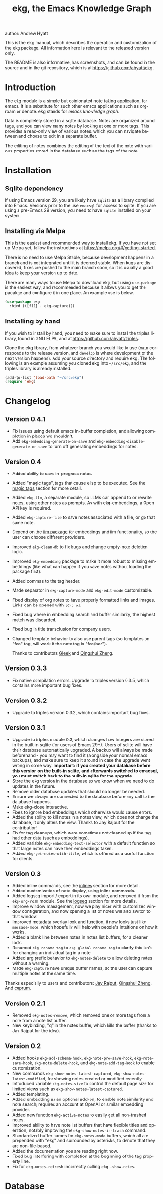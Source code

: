 #+title:                 ekg, the Emacs Knowledge Graph
:PREAMBLE:
author:                Andrew Hyatt
#+email:                 ahyatt@gmail.com
#+language:              en
#+options:               't toc:nil author:t email:t num:t
#+startup:               content
#+texinfo_filename:      ekg.info
#+texinfo_dir_category:  Emacs
#+texinfo_dir_title:     EKG: (ekg)
#+texinfo_dir_desc:      A note taking application for emacs using sqlite
#+texinfo_header:        @set MAINTAINER Andrew Hyatt
#+texinfo_header:        @set MAINTAINEREMAIL @email{ahyatt@gmail.com}
#+texinfo_header:        @set MAINTAINERCONTACT @uref{mailto:ahyatt@gmail.com,contact the maintainer}

#+texinfo: @insertcopying
:END:

This is the ekg manual, which describes the operation and customization of the ekg package. All information here is relevant to the released version only.

The README is also informative, has screenshots, and can be found in the source and in the git repository, which is at https://github.com/ahyatt/ekg.

#+toc: headlines 4

* Introduction
The ekg module is a simple but opinionated note taking application, for emacs.
It is a substitute for such other emacs applications such as org-roam or denote.
ekg stands for /emacs knowledge graph/.

Data is completely stored in a sqlite database. Notes are organized around tags,
and you can view many notes by looking at one or more tags. This provides a
read-only view of various notes, which you can navigate between and choose to
edit in a separate buffer.

The editing of notes combines the editing of the text of the note with various properties stored in the database such as the tags of the note.
* Installation
** Sqlite dependency
If using Emacs version 29, you are likely have =sqlite= as a library compiled into Emacs.  Versions prior to the use =emacsql= for access to sqlite.  If you are using a pre-Emacs 29 version, you need to have =sqlite= installed on your system.
** Installing via Melpa
This is the easiest and recommended way to install ekg. If you have not set up Melpa yet, follow the instructions at https://melpa.org/#/getting-started.

There is no need to use Melpa Stable, because development happens in a branch and is not integrated until it is deemed stable. When bugs are discovered, fixes are pushed to the main branch soon, so it is usually a good idea to keep your version up to date.

There are many ways to use Melpa to download ekg, but using =use-package= is the easiest way, and recommended because it allows you to get the pacakge and configure it in one place.  An example use is below.

#+begin_src emacs-lisp
(use-package ekg
  :bind (([f11] . ekg-capture)))
#+end_src
** Installing by hand
If you wish to install by hand, you need to make sure to install the triples library, found in GNU ELPA, and at https://github.com/ahyatt/triples.

Clone the ekg library, from whatever branch you would like to use (=main= corresponds to the release version, and =develop= is where development of the next version happens). Add your source directory and require ekg. The following is an example assuming you cloned ekg into =~/src/ekg=, and the triples library is already installed.

#+begin_src emacs-lisp
(add-to-list 'load-path "~/src/ekg")
(require 'ekg)
#+end_src
* Changelog
** Version 0.4.1
- Fix issues using default emacs in-buffer completion, and allowing completion in places we shouldn't.
- Add =ekg-embedding-generate-on-save= and =ekg-embedding-disable-generate-on-save= to turn off generating embeddings for notes.
** Version 0.4
- Added ability to save in-progress notes.
- Added "magic tags", tags that cause elisp to be executed.  See the [[#magic-tags][magic tags]] section for more detail.
- Added =ekg-llm=, a separate module, so LLMs can append to or rewrite notes, using other notes as prompts.  As with ekg-embeddings, a Open API key is required.
- Added =ekg-capture-file= to save notes associated with a file, or go that same note.
- Depend on the [[https://github.com/ahyatt/llm][llm package]] for embeddings and llm functionality, so the user can choose different providers.
- Improved =ekg-clean-db= to fix bugs and change empty-note deletion logic.
- Improved =ekg-embedding= package to make it more robust to missing embeddings (like what can happen if you save notes without loading the package first).
- Added commas to the tag header.
- Made separator in =ekg-capture-mode= and =ekg-edit-mode= customizable.
- Fixed display of org notes to have properly formatted links and images.  Links can be opened with =[C-c o]=.
- Fixed bug where in embedding search and buffer similarity, the highest match was discarded.
- Fixed bug in title transclusion for company users.
- Changed template behavior to also use parent tags (so templates on "foo" tag, will work if the note tag is "foo/bar").

  Thanks to contributors [[https://github.com/Gleek][Gleek]] and [[https://github.com/qingshuizheng][Qingshui Zheng]].
** Version 0.3.3
- Fix native compilation errors.  Upgrade to triples version 0.3.5, which contains more important bug fixes.
** Version 0.3.2
- Upgrade to triples version 0.3.2, which contains important bug fixes.
** Version 0.3.1
- Upgrade to triples module 0.3, which changes how integers are stored in the built-in sqlite (for users of Emacs 29+).  Users of sqlite will have their database automatically upgraded.  A backup will always be made beforehand - you may want to find it (alongside your normal emacs backups), and make sure to keep it around in case the upgrade went wrong in some way.  *Important: if you created your database before this version on the built-in sqlite, and afterwards switched to emacsql, you must switch back to the built-in sqlite for the upgrade.*
- Store the ekg version in the database so we know when we need to do updates in the future.
- Remove older database updates that should no longer be needed.
- Ensure we always are connected to the database before any call to the database happens.
- Make ekg-close interactive.
- Fixes to ignore bad embeddings which otherwise would cause errors.
- Added the ability to kill notes in a notes view, which does not change the database, it only alters the view.  Thanks to Jay Rajput for the contribution!
- Fix for tag cleanups, which were sometimes not cleaned up if the tag had other data (such as embeddings).
- Added variable =ekg-embedding-text-selector= with a default function so that large notes can have their embeddings taken.
- Added =ekg-get-notes-with-title=, which is offered as a useful function for clients.
** Version 0.3
- Added inline commands, see the [[#inlines][inlines]] section for more detail.
- Added customization of note display, using inline commands.
- Added logseq import / export in its own module, and removed it from the =ekg-org-roam= module.  See the [[#logseq][logseq]] section for more details.
- Improve window management, now we play nicer with customized window configuration, and now opening a list of notes will also switch to that window.
- Improved metadata overlay look and function, it now looks just like =message-mode=, which hopefully will help with people's intuitions on how it works.
- Added a blank line between notes in notes list buffers, for a cleaner look.
- Renamed =ekg-rename-tag= to =ekg-global-rename-tag= to clarify this isn't for changing an individual tag in a note.
- Added arg prefix behavior to =ekg-notes-delete= to allow deleting notes without a warning.
- Made =ekg-capture= have unique buffer names, so the user can capture multiple notes at the same time.

Thanks especially to users and contributors: [[https://github.com/jayrajput][Jay Rajput]], [[https://github.com/qingshuizheng][Qingshui Zheng]], And [[https://github.com/cuprum][cuprum]].
** Version 0.2.1
- Removed =ekg-notes-remove=, which removed one or more tags from a note from a note list buffer.
- New keybinding, "q" in the notes buffer, which kills the buffer (thanks to Jay Rajput for the idea).
** Version 0.2
- Added hooks ~ekg-add-schema-hook~, ~ekg-note-pre-save-hook~, ~ekg-note-save-hook~, ~ekg-note-delete-hook~, and ~ekg-note-add-tag-hook~  to enable customization.
- New commands =ekg-show-notes-latest-captured=, =ekg-show-notes-latest-modified=, for showing notes created or modified recently.
- Introduced variable ~ekg-notes-size~ to control the default page size for limited views such as =ekg-show-notes-latest-captured=.
- Added templating.
- Added embedding as an optional add-on, to enable note similarity and note search; requires an account at OpenAI or similar embedding provider.
- Added new function ~ekg-active-notes~ to easily get all non-trashed notes.
- Improved ability to have note list buffers that have flexible titles and operation, notably improving the =ekg-show-notes-in-trash= command.
- Standardized buffer names for =ekg-notes-mode= buffers, which all are prepended with "ekg" and surrounded by asterisks, to denote that they are non-file-based.
- Added the documentation you are reading right now.
- Fixed bug interfering with completion at the beginning of the tag property line.
- Fix for ~ekg-notes-refresh~ incorrectly calling ~ekg--show-notes~.
* Database
By default, ekg uses the default triple database, which is set in the variable ~triples-default-database-filename~. The default value of this is =~/.emacs.d/triples.db=.  You can specify a different name if you want the ekg database to be not shared with any other user of the triple package, by customizing the variable ~ekg-db-file~. When this is ~nil~, it uses the filename up to the triples package.
* Concepts and data model in ekg
The ekg package is built on a flexible database scheme called "triples", where everything is stored as a graph structure; a subject, a predicate, and an object. The implication for the ekg package is that new kinds of data is easy to add, and lives alongside other data. Values of properties, stored as "objects" can themselves have values by adding data where the same value is the "subject". If you plan to do extensive integration work in elisp, it will help to understand these concepts, and the best way to do so is reading the triples package README.

For notes, we can think of the subject of the triples as an ID. Notes are created, and have the following types by default, with the type having properties.
  - =tagged=: Tags
  - =text=: Text, it's major mode, and any inline commands.
  - =time-tracked=: Creation time and modification time
  - =titled=: Title

The ID for notes is by default an integer UUID. However, you can have notes about anything. In EKG an ID can be a resource identifier as well, such as a URL.  When this happens, the ID is the data interesting in its own right.

Tags may have spaces, but cannot have commas, which are used to separate them when showing them to the user and parsing them back out into properties to store.

Because of the triples model, there is data about the tags for each note. Tags themselves just have type markers indicating they are tags, and can dynamically query for all notes with their tag, so tags always have a current list of notes with their tag.
* Understanding and editing the note buffer
When capturing or creating a note, the note buffer has two areas important to understand. The first is the area for note properties, which has a different background color.  The second is the area for the note text.
** Note properties
The properties shown in the note property area come from the data stored in the database for the entity. At a minimum, there will be tags.

#+texinfo: @noindent
A property is displayed with a label, and the value, such as
#+begin_quote
Tags: emacs, ekg
#+end_quote

#+texinfo: @noindent
Changing these values, when saving the note, will change the values that will be stored in the database.

#+texinfo: @noindent
New properties can be added manually, so if you wanted a title, you can add it to the property list.
#+begin_quote
Title: This is my title
#+end_quote

#+texinfo: @noindent
It's important to note that everything in the section with the different background color is a property and will be treated as such. Text that doesn't look like a property there will cause problems, and properties outside this area will instead be treated as note text.  The end of the property section ends with an uneditable "--text follows this line--", below which the text of the note starts.

#+texinfo: @noindent
Not every property has a representation in the property list, only the properties which users may want to change manually.

#+texinfo: @noindent
Tag properties have completion to tags built-in, so adding tags you should be able to choose from available tags when typing a new tag into the properties section, or add a new tag that has not yet been used.

#+texinfo: @noindent
Ekg makes some effort to make sure that the user doesn't accidentally extend the property section without adding actual properties, since this will likely result in a confusing experience for the user.
** Note text
Below is the property section is the note section. The text could be anything (or nothing). This is the body text of the note, where you write down whatever
you want to note about, that is relevant to the tags for the note.

There are three modes for the note text: =text-mode=, =markdown-mode=, and =org-mode=. More can be added by customizing the variable ~ekg-acceptable-modes~, just
make sure its a mode that makes sense for notes. The default mode is configured in ~ekg-capture-default-mode~, but can be changed when capturing with the command =ekg-change-mode=.
** Drafts
Notes can be saved midway through editing, both for capturing and editing notes.  The normal buffer save keybinding will save a draft.  A draft is like a normal note, but has a special tag, by default "draft".  This can be customized in =ekg-draft-tag=.  Having this tag means it doesn't show up in most views, much like the notes in "trash".  Once a note is saved normally, it loses the draft tag.
** A warning about org-mode
Org-mode notes are primarily to use org-mode formatting on. Org-mode has a lot of funtionality, but much of it depends on the assumption that the buffer is all for use by org-mode (not true in this case, because of the properties portion), and the assumption that the buffer is visiting a file, which is also not true. In particular, attachments will not work, and ekg-notes cannot be added to the agenda.
* Capturing notes
=ekg-capture= is the command to capture a note. In ekg this is probably the most frequently used command. It will create a new buffer called =*EKG Capture*=. By
default, it will have the current date tag, such as "date/2023-02-21".

#+texinfo: @noindent
 =ekg-capture-url= will capture a note associated with a URL resource, and with a  given title as the title of the page. The idea is that the note is annotating
 the reference itself as a "literature note". The title also appears as a tag,  so other notes can reference this if needed. For example, if the URL is  http://example.com, and the title is "An example URL", the properties buffer  will have the following:

 #+begin_quote
Resource: http://example.com
Tags: doc/an example url, date/2023-02-25
Title: An example URL
 #+end_quote

 Capturing URLs is a bit clunky as is, if you can wrap it in a function to  supply the name and url of the active browser tab, then you can create a much  easier experience. The following is an example for users of Google Chrome on  Mac OS X.

 #+begin_src emacs-lisp
(defun my/ekg-capture-url ()
  (interactive)

  (ekg-capture-url
   (do-applescript "tell application \"Google Chrome\" to return URL of active tab of front window")
   (do-applescript "tell application \"Google Chrome\" to return Title of active tab of front window")))
 #+end_src

#+texinfo: @noindent
URL can also point to local files which will be browsed using =find-file= by default. The idea is that you can tag files and folders to make them easier to find. Here is an example note similar to web address URL:

#+begin_quote
Resource: file:~/notes/20230510T162600__emacs_init-file.org
Tags: doc/emacs config, date/2023-05-13, emacs/init
Title: Emacs Config
#+end_quote

You can use the function =ekg-capture-file= to either capture a note associated with a file from a buffer visiting that file.  If there already is a buffer associated with the file, the note will be opened instead.  You can use this to store TODOs and other notes about a file.

ekg opens web addresses in browser using =browse-url= and everything else in Emacs using =find-file=.

#+texinfo: @noindent
A final way to capture notes comes from a buffer that is viewing a list of notes, in =ekg-notes-mode=. You can call =ekg-notes-create=, which will capture a new note with whatever tags (if any) are associated with the notes buffer.

#+texinfo: @noindent
To save any note that is being captured, press =C-c C-c= or call =ekg-capture-finalize=. To cancel, just kill the buffer.
** Templates
:PROPERTIES:
:CUSTOM_ID: templates
:END:
Ekg comes with a built-in way to have templates. When a note adds a tag, ekg searches for notes with both the tag added, and the tag "template". Any note with those two tags will be added by default to the text of the buffer.

For example, if there is a note with tags, "daily reflection" and "template", with the text "What did you learn today?", adding the tag "daily reflection" to a note will cause the text "What did you learn today?" to appear.  The parents of tags are also searched, so the same thing will happen if for notes tags are "daily reflection/morning" - it will get the template for "daily reflection" as long as it exists.

The adding of templates happens whether intially when setting up the capture buffer, or later when the users completes a tag. Tags added without completion won't trigger this behavior, since at the moment ekg will not be able to understand that a tag has changed.

The other tag searched for can be changed by customizing ~ekg-template-tag~, which by default is just "template".

This functionality is enabled through the function =ekg-on-add-tag-insert-template= in the variable ~ekg-note-add-tag-hook~, and can be turned off from removing it from that hook.

#+begin_src emacs-lisp
(remove-hook 'ekg-note-add-tag-hook #'ekg-on-add-tag-insert-template)
#+end_src
** Changing the initial tags of a note
The variable ~ekg-capture-auto-tag-funcs~ has a list of functions to call to add tags. Each function is called, and returns a list (or ~nil~, the empty list), which are all added to a new note. By default, this variable has the function =ekg-date-tag=, which returns the tag of today's date. If you do not want this, you can remove this function. You can also add your own functions to add the year, the week number, or any tag you feel is appropriate.
** Inline commands
:PROPERTIES:
:CUSTOM_ID: inlines
:END:
An inline command is a way to insert generated content into notes.  A command has a representation, and can be evaluated.  The representation is an s-expression limited to a subset of functions.  An example of a representation is "My .emacs file: %(transclude-file \"~/.emacs.d/init.el\")". When you are capturing or editing the note, you can create this representation, or see one already created.  When viewing the note in a notes buffer, the inline command is evaluated and the results are inserted into the note.

There are two kinds of inline commands, a normal command, and a note command.  A normal command can do anything, and takes the form "%(<command> <arg 1> <arg 2> ... <arg n>)".  In other words, this is just like an elisp function, except with a "%" in front.  When executing we look for a function starting with =ekg-inline-command-=.  So, for example, we have the following commands available for use:

- =%(transclude-note id <numwords>)=: Include the contents of another note.  =numwords= is optional, and controls the maximum number of words to include.  If not included, there is no limit.
- =%(transclude-file filename <numwords>)=: Include the contents of a file.  =numwords= functions the same here as in =transclude-note=.
- =%(transclude-website url <numwords>)=: Include the contents of a website.  As of now, no attempt is made to only include the "main content", so this is best suited to simple text sites that have content without any navigational elements.

These are defined in ~ekg-inline-command-transclude-note~, and so on.  A user can define new commands just by creating new functions that fit this pattern.  All of these will be executed and content calculated every time the note containing them is re-displayed.  Note that there is currently no automatic refresh when the content being transcluded changes.

The other kind of inline command is a note command.  That functions similarly, with the key difference that the form is now "%n(<command> <arg 1> <arg 2> ... <arg n>)", note the "n" in front.  The difference here is that there is an implicit first argument that is the note that is being displayed in the current context.  After that note argument "<arg 1>" and so on will be added.  These are used primarily for controlling the read-only display of notes in notes lists.  The note commands are primarily driven by types, with the idea that a note can have many types, and each type has a note command that displays information related to that type.  Note commands are defined in functions with the prefix =ekg-display-note-=.  The following note commands exist:

- =%n(id <force>)=: Shows the ID of the note, if it is interesting.  Interesting mainly means it isn't a random-seeming ID that we normally generate for notes, and is instead some sort of resource. If =force= is true, then show it regardless of whether it is interesting or not.
- =%n(text <numwords>)=: The text of a note (with any inline commands calculated and their results displayed inline).  =numwords= functions as noted above.
- =%n(tagged)=: The tags of a note.
- =%n(time-tracked <format-str>)=: The created and modified time of a note.  =format-str=, if passed, controls how the times are formatted (see documentation for ~format-time-string~, default is ~%Y-%m-%d~).
- =%n(titled)=: The title of a note.
- =%n(other)=: A special note that will substitute itself with all type-relevant type note commands that haven't already appeared. So, for example, if there is a type such as =person=, and a note has information with this type, that information will be shown in the =other= command, as if it was substituted by =%n(person)=.  However, if =%n(person)= already appears as a command, it will not add it again in the =other= command.

The =%n(id <force>)= is implemented in ~ekg-display-note-id~, =%n(text <numwords>)= is implemented in ~ekg-display-note-text~, and so on.  All these are designed to be useful for customizing the note display (see [[#customizing-note-display][Customizing note display in ekg-notes-mode]]).  Because we want to have these possibly not insert anything, each function must end with a newline if the content is likely to be needing a line to itself.  The functions must always return a string.  Although the default note commands are all based around types, a note command could be anything that needs a note.

Inlines can be added by simply typing them, or a few special commands.  =ekg-edit-add-inline= will add an inline note or file.  For notes, it will prompt to select a note by title or tag and then text. For files, it will prompt for the file name.  The other way is to use completion at point, by typing ">t" and completing by notes with titles.  After completion, the ">t" will be replaced with the correct =transclude-note= command that refers to the titled note selected.  This is only useful for notes with titles, since they are more easily selected by completion.
* Viewing tags or notes
There are several functions to view notes in various ways. All of these show a list of notes in read-only view, that can be navigated and interacted with. This is a =ekg-notes-mode= buffer.

=ekg-show-notes-with-tag= will show all notes tagged with the given tag.

=ekg-show-notes-with-any-tags= will show all notes that have any of the tags given.

=ekg-show-notes-with-all-tags= will show all notes that have all of the tags given.

=ekg-show-notes-for-today= will show the notes taken today.

=ekg-show-notes-latest-captured= will show a number of notes from newest to oldest. The number is 20 by default, but can be changed by customizing ~ekg-notes-size~.

=ekg-show-notes-latest-modified= will show a number of notes from newest to oldest, but by modification time, not by creation time. The number is also 20 by default and can be changed by customizing ~ekg-notes-size~.

=ekg-show-notes-in-trash= will show the notes in the trash (see the [[#trash][trash]] section for details on how this works).
** Commands in the notes buffer
The notes buffer is navigated via the following commands (the default binding is also given):

=ekg-notes-tag= (=t=), open another notes buffer showing notes with any of the tags of current note.

=ekg-notes-open= (=o=), edit the currently selected note.

=ekg-notes-delete= (=d=), trash the current note (or, if this is the trash list, truly delete it).

=ekg-notes-browse= (=b=), open the resource attached to the current note, if it exists, otherwise do nothing.

=ekg-notes-select-and-browse-url= (=B=), select from all the titles of URL resources in the any of the notes, and browse the URL.

=ekg-notes-refresh= (=g=), refresh the list of notes in the current buffer, to make sure any new notes or removed notes are updated in the list.

=ekg-notes-create= (=c=), capture a new note with all the tags associated with the list.

=ekg-notes-next= (=n=), move selection to the next note.

=ekg-notes-previous= (=p=), move selection to the previous node.

=ekg-notes-any-note-tags= (=a=), open a new notes list showing any of the tags that appear in the selected note.

=ekg-notes-any-tags= (=A=), open a new notes list showing any of the tags that appear in any of the notes in note list. In other words, if the buffer was displaying notes with tag =emacs=, and there are two notes displayed, one with tags =emacs= and =org-mode=, and the other with =emacs= and =ekg=, a new buffer displaying notes with any of the tags =emacs=, =org-mode=, or =ekg= is created.

=ekg-notes-kill= (=k=), kill a note from the current view.  This only removes the note in the current buffer; the database is not changed.  If the view is refreshed, the note will come back.

=q= will kill the notes buffer.

Many of these commands use the notion that notes lists have associated lists of tags. That is the case for many commands, but not all. For example,
=ekg-show-notes-latest-captured=, =ekg-show-notes-latest-modified=, and =ekg-show-notes-in-trash= have no associated tags.
** Customizing note display in =ekg-notes-mode=
:PROPERTIES:
:CUSTOM_ID: customizing-note-display
:END:
The main way to customize displays is via the variable ~ekg-display-note-template~, which is a string that has inline commands in it (normally inline note commands).  See the [[#inlines][inlines]] section for more details on these commands.  Through changing this, the ordering or inclusion of various type-related information can be configured, or extra text added, or anything, really.

The variable ~ekg-format-funcs~ has functions to run to format what ekg displays to the user. They are each run on a temporary buffer with the note text in it, and can make whatever changes necessary before they are displayed in a note list.
* Magic tags
:PROPERTIES:
:CUSTOM_ID: magic-tags
:END:
Sometimes you want to have behaviors that are associated with particular tags.  For example, if some of your notes are in Chinese, you may want to have tag them all with the same tag.  Going further, it might be nice to have all notes tagged with "chinese", have your favorite Chinese input method on by default.  With magic tags, you can enable this tag-based customization.

This works in a similar manner to [[#templates][templates]], except that templates take effect when you add them, while magic tags take effect whenever in a buffer with the tag, whether you just added the tag or are editing a note with the tag already there.  But they also share the same shortcoming: to take effect, the tag must be added via completion, or else it won't take effect.

Creating magic tags is also like creating templates.  You create a note and use a special tag that indicates this tag is a magic tag.  That special tag is, by default, "tag-defun", but can be customized by the variable =ekg-function-tag=.  This tag is itself a "magic tag", and once you add it to a note, the note will change to be in =emacs-lisp-mode=.  Notes co-tagged with this will take effect for any notes with those co-tags (again, just like templates).  For this reason, it's probably best to avoid having any date tags co-tagged, since users probably don't want them to be magic tags.  To illustrate the example that in this section, you could have a note with tags "chinese" and "tag-defun".  This note could have the following content:

#+begin_src emacs-lisp
(set-input-method 'chinese-b5-quick)
#+end_src

#+texinfo: @noindent
In this example, once a note is added with "chinese", this function will be run, and all subsequent editing of the note will have this function run.  Note that there can be only one elisp expression in the note; if you have multiple, only the first will be used. It is not advised to have complicated elisp here, since it is not amenable to debugging.  The code is run in the context of the note buffer, but before the text has been inserted.

For tags that are a hierarchy, each level in the hiearchy, from least specific to most specific is tried in order.  So, for example, if the tag was "chinese/writing practice", first we would try "chinese", apply any functions found there, then try "chinese/writing practice", and try and functions found there.
* The trash
:PROPERTIES:
:CUSTOM_ID: trash
:END:

Notes deleted from note lists (=ekg-notes-mode=) buffers are not deleted outright, but rather put in the trash. There are two concepts here: trashed tags, and trashed note. A trash tag is a tag with the prefix "trash/" added. Such tags are ignored and not shown to users except when editing notes, at which point the user can choose to remove the trash prefix to un-trash them.  When =ekg-notes-delete= is called, all tags are prefixed with "trash/".

If all of a note's tags are trashed, then the note itself is considered to be trashed. Trashed notes can be seen by calling =ekg-show-notes-in-trash=. If notes are deleted from this list via =ekg-notes-delete= again, they are deleted permanently.  The function =ekg-notes-delete= will only permanently delete something in which all tags are trashed. If you want to un-trash the note, you can edit the note and remove the trash prefix from one or more of the tags.
* Links to ekg in org-mode
Both notes in ekg and certain note list buffers can be stored and linked to in org-mode. To store a link to a note, you have to edit that note and call =org-store-link=. That function can also be called in a =ekg-notes-mode= buffer created by =ekg-show-notes-with-any-tags=. Other list types currently will just store their tags assuming the user wants a link to a list with any of the tags in the list.
* Importing from org-roam
You can import your notes from org-roam. This will turn all titles into tags, and all links will become tags as well. At the moment, this is done via executing elisp, since importing can be fairly idiosyncratic, and ekg and org-roam have different ways of expressing the same thing that you may want to change. It's best if you looked over =ekg-org-roam.el= and see what is going on, but at least read the following description before manually executing ~(ekg-org-roam-import)~.

The import is idempotent, so it always will import to the same entities, overwriting older data with new data. If you want to update what is in ekg, you can just rerun the import. In the import, titles and tags will have any commas removed, since commas are commonly used in multiple completion as a separator, so anything with commas would otherwise cause problems when selected. If you have tags you want to turn into prefixes (which is a good idea for tags widely applied, which essentially act as a categorization), you can add those tags to the list at ~ekg-org-roam-import-tag-to-prefix~. For example,

#+begin_src emacs-lisp
(setq ekg-org-roam-import-tag-to-prefix (append ekg-org-roam-import-tag-to-prefix '("idea" "person")))
#+end_src

Then, when a note is found that is tagged with "idea", but with title "emacs is a powerful tool", then the title in org-roam will be turned into the ekg tag "idea/emacs is a powerful tool", and anything linked with it will also get the same prefix.
* Backups
By default, the ekg package will back up its database, using the backup functionality built into the triples library. By default, behavior is set by ~ekg-default-num-backups~, set to =5= by default, and ~ekg-default-backups-strategy~, set to =daily=. These are, on first use of ekg, stored in the database itself, but it can be set again at any time by running:
#+begin_
src emacs-lisp
(triples-backups-setup ekg-db ekg-default-num-backups
                       ekg-default-backups-strategy)
#+end_src

The strategy can be one of the defaults of =daily=, =weekly=, =every-change=, or =never=, and new methods can be defined as well. See the implementation in =triples-backups.el= for more information.
* Database maintenance
You may occasionally notice that certain tags are obsolete and have no notes, or notes exist that are empty, or various other annoyances. You can call =ekg-clean-db=, which will:

- First, force a backup.
- Remove all tags with no uses.
- Remove notes with no text, or just a "*", which is something that often happens with org-mode buffers.

Tags may need to be renamed because the concept has changed in some way.  The command =ekg-global-rename-tag= can quickly rename one tag to another globally across the database, so all tags with the old tag now have the new tag.
* Customizing ekg with hooks
You can customize the behavior of ekg in a number of ways.

First, you can create your own schema to store your own data.  The hook ~ekg-add-schema-hook~ is called whenver the database is connected to.  At that point, ekg adds all of its schema, and runs the hooks in this variable.  Adding schema is idempotent, so it can be called any number of times without causing problems.  Adding schema can be done by calling the triples library.  For details on how to create schema, you can either look at the ekg implementation for example, or the triples library README for an overview of how it works.

The ~ekg-note-pre-save-hook~ is called before saving a note, and ~ekg-note-save-hook~ is called after saving, but in the same database transaction as the save.

The ~ekg-note-delete-hook~ is called when deleting a note.

The ~ekg-note-add-tag-hook~ is called when adding a tag, either via the initial tags added to a new note, or tags added after completing a new tag in the note's property list.
* Integration with ekg
The ekg package is designed to be easy to integrate with.  For example, if you want create a note automatically in one of your functions, you can write:

  #+begin_src emacs-lisp
  (defun my/log-to-ekg (text)
    "Log TEXT as a note to EKG's date"
    (ekg-save-note (ekg-note-create :text text :mode 'text-mode :tags `(,(ekg-tag-for-date) "log"))))
#+end_src

#+texinfo: @noindent
If you wanted to re-use an existing note and append to it, you can do that as well.

#+begin_src emacs-lisp
(defun my/log-to-ekg (text)
  "Log TEXT as a note to EKG's date, appending if possible."
  (let ((notes (ekg-get-notes-with-tags (list (ekg-tag-for-date) "log"))))
    (if notes
        (progn
          (setf (ekg-note-text (car notes)) (concat (ekg-note-text (car notes)) "\n" text))
          (ekg-save-note (car notes)))
      (ekg-save-note (ekg-note-create :text text :mode 'text-mode :tags `(,(ekg-tag-for-date) "log"))))))
#+end_src

There isn't a special API, but the basic defuns such as ~ekg-save-note~, ~ekg-note-create-text~, ~ekg-get-notes-with-tags~, ~ekg-get-note-with-id~, along with the struct ~ekg-note~ are good starting points.  Capturing notes in different ways can be done by wrapping ~ekg-capture~, and is how functions such as ~ekg-capture-url~ work.

#+texinfo: @noindent
If you add schema and you want the user to be able to modify it, you should supply new alist entries to ~ekg-metadata-parsers~, and ~ekg-metadata-labels~.

#+texinfo: @noindent
Because inline commands exist, the complete text of a note should be retrieved with ~ekg-display-note~.  The function ~ekg-note-text~, will only get the text as stored, which is missing mode related text properties and any text generated from inline commands.
* Extras
The ekg module can have any number of functionality additions. These may appear as other packages with other maintainers, but some are included as part of this package.
** Embeddings
The embeddings functionality can be turned on by requiring the embeddings file and enabling it, such as:

#+begin_src emacs-lisp
(require 'ekg-embedding)
(ekg-embedding-generate-on-save)
#+end_src

This module contains functionality to explore similar notes and search using techniques associated with large language models.  Embeddings let you do searches at a semantic level, based on an understood meaning that is separate from the words used.  For example, if I have a note with a recipe for linguini, embeddings will let me see that it is similar to notes about spaghetti, and not similar to notes about cold fusion.  Because the search is not based on words, but meaning derived from those words, notes that describe the same thing in two different languages should be very similar.  In ekg these let you find notes similar to a current note, or in fact any buffer.  You can also do a query via embeddings.

The idea behind an embedding is that it is an abstract representation of text, represented as a multi-dimensional vector. Because it is just a vector, you can compare the distance between different embeddings, and embedding vectors that are similar should represent similar concepts. This can be used to find similar notes, but also to search, where the search string is transformed into an embedding.

The embedding interfaces with your preferred LLM provider via the =llm= package.  This package allows the user to define their preferred llm backends, which will be stored in ~ekg-llm-provider~.  Please see the [[https://github.com/ahyatt/llm][LLM module project page]] for a complete description on how to do this, but an example would be the following:

#+begin_src emacs-lisp
(use-package ekg
  :init
  (require ekg-embedding)
  (ekg-embedding-generate-on-save)
  (let ((my-provider (make-llm-openai :key "my-openai-api-key")))
    (setq ekg-llm-provider my-provider
          ekg-embedding-provider my-provider)))
#+end_src

The embedding provider should be kept the same as you continue using ekg, however if you do change it, you will need to call =ekg-embedding-generate-all= with a prefix argument (=C-u M-x ekg-embedding-generate-all=), which will regenerate all embeddings asynchronously.  The embedding provider does not have to be the same as the LLM provider (if you also use the [[#llm][LLM]] add-on.)  Also note that the provider will get the text of all your notes, so if that bothers you, do not use any provider on a server.

Once you have this set up, and you have already called ~(require 'ekg-embedding)~ and ~(ekg-embedding-generate-on-save)~ you can call =M-x ekg-embedding-generate-all=. This may take a long time as each
embedding has to be generated separately with its own API call. Once you've done this, you can call, in =ekg-notes-mode=, =ekg-embedding-show-similar= to get a list of similar notes. You can also call =ekg-embedding-search= to perform a search over your notes using embeddings.  In any buffer, you can call =ekg-embedding-show-similar-to-current-buffer= to similar notes to whatever the text is in the curent buffer.

The variable =ekg-embedding-text-selector= has a value that is a function that will pre-process all text that is sent for embeddings.  The default value is =ekg-embedding-text-selector-initial=, which will estimate the size of the tokens sent and limit the text to the first 8k tokens.  Right now the function is tuned to the limits of Open AI's embedding framework, and a different function may be needed for other embedding APIs.

If you would like to stop generating embeddings for notes in a session, you can call ~(ekg-embedding-disable-generate-on-save)~.
** Logseq
:PROPERTIES:
:CUSTOM_ID: logseq
:END:
ekg can sync with logseq, a PKMS application that can run on a laptop or phone.  Logseq is particularly convenient as a way to view or enter notes on your phone, and various synchronization solutions exist to sync local files with your phone.  Because ekg and logseq have different designs, these apps are not perfectly compatible. The ekg and logseq syncing is designed to favor ekg's system when a conflict arises.

There are two ways to use logseq, one is maintaining logseq as an export-only copy of ekg data, where you don't plan to modify anything in logseq, just using it to access your notes on other platforms.  Exporting from ekg is destructive, though, so without an initial import, *exporting will overwrite logseq files with data from ekg, so it may destroy data*.  The other way is to sync bidirectionally.  This starts by importing anything from logseq that has never been imported before, and then writing ekg's data on top.  This will preserve data, but will lose the initial formatting of ordering of pages.  Both of these methods, then, will significantly impact your logseq notes.  *It is highly advised to back up your logseq files before starting*.

To export to logseq, start by requiring the =ekg-logseq= module and setting up ~ekg-logseq-dir~, which points to the base of your logseq file (where there is a "pages" and "journals" directory):
#+begin_src emacs-lisp
(require 'ekg-logseq)
(setq ekg-logseq-dir "~/my/logseq")
#+end_src

If you wish to maintain logseq as a read-only copy of ekg, just run =ekg-logseq-export= when you wish to export data.  This currently may take a few seconds to a minute, depending on how much data you have.  We attempt to not write any files that are unchanged.  To have a bidirectional synchronization, run =ekg-logseq-sync=, which will first import data from logseq, then export data.

*** Exporting
When exporting, it's important to understand the differences between ekg and logseq.  Logseq has one page per tag, and one page is one file.  Within the page there are many sections, which can be individually referenced.  The pages are the same as tags, and the sections are similar to ekg notes.  However, logseq has a design where the user is seeing mostly one page at a time.  ekg's design is one where notes are shown in a variety of contexts, mostly tag related, but not always.  In logseq, notes lives in a page and is referenced from others, whereas in ekg, notes don't "live" anywhere, but are just tagged.  To compensate for this difference, we export notes based on their first non-date tag as the page where the text will apear, and reference other tags, where they will appear as backlinks.  In addition, in org-mode, notes in a page appear as top-level outlines, which are supposed to have text for the outline node.  If there is an ekg note with a title, the title will appear as the text, otherwise the outline node will just read "Untitled note".  Because this initial headline is where various properties are stored, and is followed immediately by tags, it makes sense that this is a title instead of just part of the content.

#+texinfo: @noindent
For example, take the following note:
#+begin_example
Tags: date/2023-04-05, ekg, logseq

ekg can export into logseq!
#+end_example

#+texinfo: @noindent
This will be exported into "pages/ekg.org":

#+begin_example
,#+title: ekg

,* Untitled note
:PROPERTIES:
:ID: 33134561605
:EKG_HASH: 89471eadbd7cc56b088f5513c11f68cb1d11d045
:END:
#[[2023-04-05]] #[[logseq]]
ekg can export into logseq
#+end_example

#+texinfo: @noindent
Each node points to its ID which is from ekg (but, if it was originally imported, the ekg ID might originally be from logseq).  We also encode the hash of the exported data.  This is to keep track of what was exported, so we do not re-import it unless it has changed.  For now, even if the data is changed, it is not re-imported.  Files for "pages/logseq.org" and "journals/2023-04-05" will also be created, although they won't have any content from this note.

#+texinfo: @noindent
When exporting, inline commands (see [[#inlines][inlines]] section), are evaluated before exporting to logseq, with the exception of note transclusions, which turn into logseq embeds to the same ID.  So, other kinds of transclusions or any other commands will evaluate to whatever text they normally evaluate to when viewing the note before exporting to logseq.  For example, if the note has a file tranclusion inline command, the file contents will be exported to logseq.  Logseq embeds are roughly equivalent to note transclusions, but only roughly, since a key difference is that logseq embeds occupy their own lines and appear visually distinct, and ekg transclusions don't.  Because of this, some formatting strangness between the two may happen.
*** Importing
#+texinfo: @noindent
Imports from logseq will return all top-level items as separate notes.  So, for example, assuming we're reading from the logseq file "pages/logseq.org":

#+begin_example
,* This is my first time trying logseq  #testing
,* The org compatibility here is especially nice  #org

   It really helps me feel comfortable in using the various formatting options I had gotten used to.
#+end_example

#+texinfo: @noindent
This will turn into two notes, one that has text "* This is my first time trying logseq  #testing", and with tags =logseq=, and =testing=, and the other with the rest of the text, with the tags =logseq= and =org=.

#+texinfo: @noindent
There are a few things to be aware of.  In logseq, any level of the hierarchy can have an id and be referenced separately.  In ekg, we don't support notes inside of other notes, so these will be imported in the context of the parent note, and won't be available to reference as its own separate note.  Also, logseq has other functionality not supported by ekg, such as queries and potentially anything provided by plugins.  These will be imported as-is to ekg, but without any corresponding functionality.

#+texinfo: @noindent
Logseq embeds are imported as note transclusions.
** LLM
:PROPERTIES:
:CUSTOM_ID: llm
:END:
#+texinfo: @noindent
The ekg-llm module provides a way to use large language models (LLMs) in the context of ekg notes, and using ekg notes.  This is based on the =llm= package, which allows the user to define their preferred llm backends, which will be stored in ~ekg-llm-provider~.  Please see the [[https://github.com/ahyatt/llm][LLM module project page]] for a complete description on how to do this, but an example would be the following:

#+begin_src emacs-lisp
(use-package ekg
  :init
  (let ((my-provider (make-llm-openai :key "my-openai-api-key")))
    (setq ekg-llm-provider my-provider
          ekg-embedding-provider my-provider)))
#+end_src

The embedding and LLM providers can be different.  The LLM provider can change at will.
*** Augmenting notes with LLM output
A note can be sent to an LLM and receive a response.  The response is dependent on the input to the LLM given, which consists of a prompt for the note, and the note text itself.  The default prompt is configured in ~ekg-llm-default-prompt~.  It works in the same way that [[#templates][templates]] do, by looking at each tag of the note and looking for all notes co-tagged with those tags (or the parents of those tags) and the tag "prompt" (which can be configured with ~ekg-llm-promp-tag~).  The text from those notes are appended in order.

To send a note to an LLM, and have it send a response, call =ekg-llm-send-and-append-note=, which is by default bound to =[C-c .]=.  A prefix argument (=[C-u C-c .]=) will let you edit the prompt before it is sent.  The output from the LLM is appended at the end of the note, in a special section.

To take an example, imagine that we have a note tagged with =prompt= and =recipe=, that gives a prompt saying the LLM should imagine itself an authority on cooking and provide helpful tips to the user to improve their recipes.  The user then can edit a note with a child tag of =recipe=, in this case with a tag of =recipe/monkfish=.  Because =recipe= is a parent of =recipe/monkfish=, it will use this prompt instead of the default one, and the note will be appended to, looking like the following:

#+begin_example
Making monkfish again.  It is thick but tends to be wet and hard to get a good sear on.  Maybe I should sous vide it and then blast it with the searzall torch?

#+BEGIN_LLM_OUTPUT
Monkfish can indeed be challenging to sear properly due to its high water content. Sous-vide cooking followed by searing with a torch can be a great technique to achieve the desired result. The sous-vide process will help to cook the fish evenly and retain moisture, while the searzall torch can give it a beautiful caramelized crust. Just be sure to pat the fish dry before searing for better browning and use high heat to quickly sear the exterior without overcooking the inside. Happy cooking!
#+END_LLM_OUTPUT
#+end_example

Instead of appending, the note can be replaced with the output of the LLM by using =ekg-llm-send-and-replace-note= which is bound to =[C-c ,]=.  As with the append command, using a prefix argument will let the user edit the prompt before sending it.

All prompts in org or markdown modes have a prelude that notes that the format of the input and expected output.
*** Using ekg notes as prompts
In the previous section, using the =ekg-llm-set-interaction= function was explained, which takes a note title that contains a prompt.  ekg notes are especially suited for prompting, because of the transclusion properties.  Often, in prompting, the prompt is composed of several parts, and some parts are common.  While experimenting with prompts, it's important to be able to iterate on meaningful part of the prompt that may be part of other prompts.

For example, imagine a prompt that is designed to give an Aristotelian response
to a note. A note with tags "aristotle" and "prompt" could have the basics, "You
are Aristotle.  Give a response to the note using Aristotle's writing style and ideas, referencing existing works when possible."  But perhaps you also want some standard behaviors found in other prompts, such as prompt to encourage the LLM response to ask you questions when appropriate.  There may be many prompts in which that sub-prompt may be applicable.  You can use transclusion [[#inlines][inlines]] for this, adding the transclusion to the appropriate part of the prompt.  You can then iterate on each sub-part, trying to get the best behavior.

Additionally, transclusion or other inline commands could help in other ways in forming the prompt, by sharing your schedule, or your current org agenda items as context to the LLM when it is necessary.  These advanced uses will require inline commands that are not part of the base ekg package, but once written, they can be seamless used in prompts.
*** Querying your ekg database
If you also use embeddings, you can use the interactive function =ekg-llm-query-with-notes= to send a query with the results of your notes.  This essentially will let your notes act as a natural language queryable knowledge base.  It will work for queries in which you have the relevant information.  The answer to the query will appear in a new buffer.

The prompt instructing the user is defined in =ekg-llm-query-prompt-intro=.  This can be changed to tune how the LLM responds to the query.

Note that anything in your database could potentially be retrieved and sent to the LLM, so if you have notes that you consider too private to send for processing, you may not want to use this.
* Design
** The triple database
The ekg package uses the triples package to interface with a sqlite database.  The reason a database is useful, even for text, is because databases are extremely fast, very flexible, and extremely easy to change.  In general, the less your data looks like just files with text in them, the more database make sense.  In ekg, we can separate the notion of tags from the text, which makes writing functions such as =ekg-global-rename-tag= trivial, and the execution extremely fast.

The decision to use the triples package, though, is related to a different design choice.  In a triple-based system, there's only one database table with four columns, a =subject=, =predicate=, =object=, and =properties=.  One way to think of this schema is that it defines links of different types from a subject to an object. This is combined with a schema, itself defined in triples.  The triples define that subjects can have types, and those types can have properties.  Those properties are expressed in this triple format.  In ekg, the subjects correspond to the IDs of the notes, or tags.  Subjects can have multiple types, and data is factored into types that belong together, with a specific meaning.  To give an example, listing out the data for a note might look something like:

#+begin_example
33204698034|base/type|tagged|()
33204698034|tagged/tag|"date/2022-11-06"|(:index 0)
33204698034|tagged/tag|"lentil stew"|(:index 1)
33204698034|base/type|text|()
33204698034|text/text|"Made a great lentil stew with dried porcini mushrooms and delicata squash."
33204698034|text/mode|org-mode|()
33204698034|base/type|time-tracked|()
33204698034|time-tracked/creation-time|1667787928|()
33204698034|time-tracked/modified-time|1667787986|()
#+end_example

In this example, =33204698034= is the ID for this note.  It has a type (=base/type=), of =tagged=, which means this is something that has tags.  The tags are a list, so the properties contain their index in the list.  Because each one is stored individually, we can easy find all entities with each tag, by querying on all subjects with a particular object value.  This is how reverse links work in the triples package.  In this case, there are two tags, "date/2022-11-06", and "lentil stew".  The note comes from another type, =text=.  And yet another important property, the modification time, is on yet another type, =time-tracked=.  These are all independent.  It is possible to have subjects that have tags but not text, although this doesn't happen currently in ekg.  It's also possible to have any object have a creation and modified time.

Using a triples scheme has the advantage that it is very easy to integrate with.  All data is very "flat", without having to worry about tables and their schemas.  The uniformity means that it lends itself well to integrations, which typically would provide a new type and new data.  The disadvantage is that it is typically less efficient to query, at least for more complicated queries.  On databases that typically will be used with ekg, this should be not noticeable.

IDs (stored as subjects), can be resources.  This is useful when we want to store data about some unique thing, such as an URL.  Because triples define a graph, every object can be a subject.  For an example, if some data in the graph has a value of "http://emacs.org", then we can attach more data to that value, such as tags, notes or anything else.  This is how we store notes about web pages (=ekg-capture-url=).  Having IDs that are meaningful is also useful to enforce unique data, and force that data isn't duplicated.  For example, with this design, you couldn't have both a "tag" entity and a "page" entity that are separate, if they are the same object value, they will be the same subject, with the same ID. This leads, in our opinion, to a better design.  Also it's useful to note that IDs can be anything, even different types of objects.  Integers, strings, symbols.  This is useful, because objects can be anything.  Because of the design of the triple database, all data can be expanded on with their own data, and that data itself expanded on.  This seems like a useful property to have for a personal knowledge system.
** The metadata section
Because the user may want to modify or create both the text and other database properties at the same time, we use a single buffer that lets the user do both.  Because of this design choice, we have to divide the buffer up into two sections: a metadata section and the text section.  The metadata section is on top, and has a specific format.  Because of this, some =org-mode= functions may not work correctly, because they assume the whole buffer is an org-mode file.  Without this design, however, it isn't clear how the user can easily see and modify everything they need.  Theoretically, having another window might work, but this adds other complications: the user may not want several windows, the user may select or bury one of them, and more.  There isn't an obvious ideal solution, however it could be that the design of the capture/edit buffer changes in the future to fix some of the issues we see with the current implementation.
